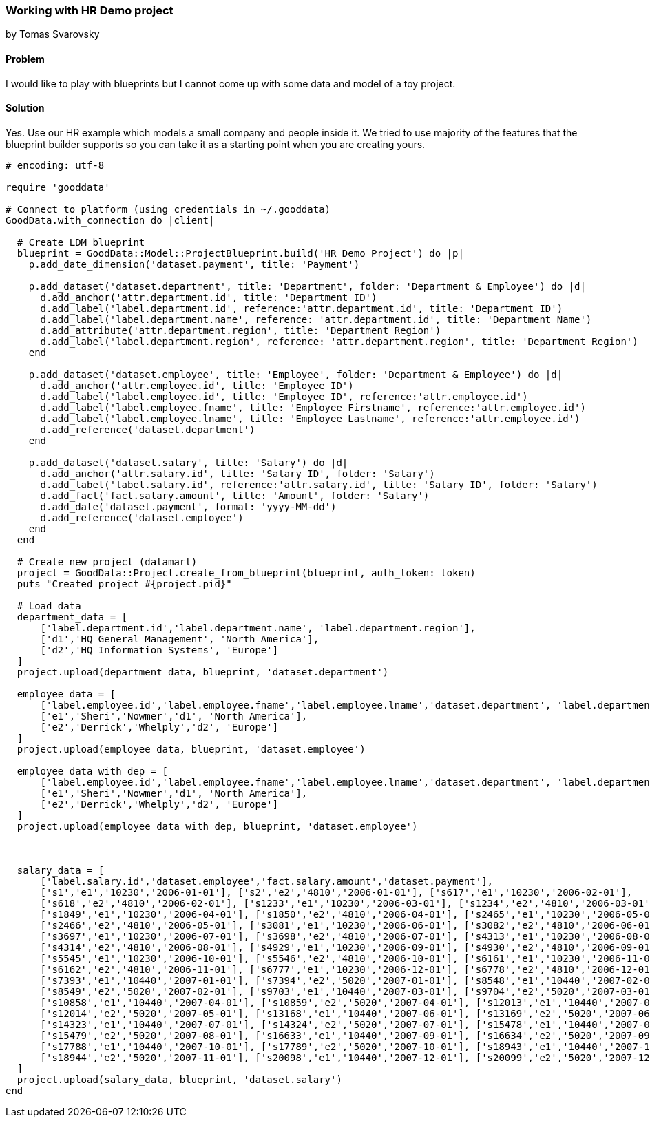=== Working with HR Demo project
by Tomas Svarovsky

==== Problem
I would like to play with blueprints but I cannot come up with some data and model of a toy project.

==== Solution

Yes. Use our HR example which models a small company and people inside it. We tried to use majority of the features that the blueprint builder supports so you can take it as a starting point when you are creating yours.

[source,ruby]
----
# encoding: utf-8

require 'gooddata'

# Connect to platform (using credentials in ~/.gooddata)
GoodData.with_connection do |client|

  # Create LDM blueprint
  blueprint = GoodData::Model::ProjectBlueprint.build('HR Demo Project') do |p|
    p.add_date_dimension('dataset.payment', title: 'Payment')

    p.add_dataset('dataset.department', title: 'Department', folder: 'Department & Employee') do |d|
      d.add_anchor('attr.department.id', title: 'Department ID')
      d.add_label('label.department.id', reference:'attr.department.id', title: 'Department ID')
      d.add_label('label.department.name', reference: 'attr.department.id', title: 'Department Name')
      d.add_attribute('attr.department.region', title: 'Department Region')
      d.add_label('label.department.region', reference: 'attr.department.region', title: 'Department Region')
    end

    p.add_dataset('dataset.employee', title: 'Employee', folder: 'Department & Employee') do |d|
      d.add_anchor('attr.employee.id', title: 'Employee ID')
      d.add_label('label.employee.id', title: 'Employee ID', reference:'attr.employee.id')
      d.add_label('label.employee.fname', title: 'Employee Firstname', reference:'attr.employee.id')
      d.add_label('label.employee.lname', title: 'Employee Lastname', reference:'attr.employee.id')
      d.add_reference('dataset.department')
    end

    p.add_dataset('dataset.salary', title: 'Salary') do |d|
      d.add_anchor('attr.salary.id', title: 'Salary ID', folder: 'Salary')
      d.add_label('label.salary.id', reference:'attr.salary.id', title: 'Salary ID', folder: 'Salary')
      d.add_fact('fact.salary.amount', title: 'Amount', folder: 'Salary')
      d.add_date('dataset.payment', format: 'yyyy-MM-dd')
      d.add_reference('dataset.employee')
    end
  end

  # Create new project (datamart)
  project = GoodData::Project.create_from_blueprint(blueprint, auth_token: token)
  puts "Created project #{project.pid}"

  # Load data
  department_data = [
      ['label.department.id','label.department.name', 'label.department.region'],
      ['d1','HQ General Management', 'North America'],
      ['d2','HQ Information Systems', 'Europe']
  ]
  project.upload(department_data, blueprint, 'dataset.department')

  employee_data = [
      ['label.employee.id','label.employee.fname','label.employee.lname','dataset.department', 'label.department.region'],
      ['e1','Sheri','Nowmer','d1', 'North America'],
      ['e2','Derrick','Whelply','d2', 'Europe']
  ]
  project.upload(employee_data, blueprint, 'dataset.employee')

  employee_data_with_dep = [
      ['label.employee.id','label.employee.fname','label.employee.lname','dataset.department', 'label.department.region'],
      ['e1','Sheri','Nowmer','d1', 'North America'],
      ['e2','Derrick','Whelply','d2', 'Europe']
  ]
  project.upload(employee_data_with_dep, blueprint, 'dataset.employee')



  salary_data = [
      ['label.salary.id','dataset.employee','fact.salary.amount','dataset.payment'],
      ['s1','e1','10230','2006-01-01'], ['s2','e2','4810','2006-01-01'], ['s617','e1','10230','2006-02-01'],
      ['s618','e2','4810','2006-02-01'], ['s1233','e1','10230','2006-03-01'], ['s1234','e2','4810','2006-03-01'],
      ['s1849','e1','10230','2006-04-01'], ['s1850','e2','4810','2006-04-01'], ['s2465','e1','10230','2006-05-01'],
      ['s2466','e2','4810','2006-05-01'], ['s3081','e1','10230','2006-06-01'], ['s3082','e2','4810','2006-06-01'],
      ['s3697','e1','10230','2006-07-01'], ['s3698','e2','4810','2006-07-01'], ['s4313','e1','10230','2006-08-01'],
      ['s4314','e2','4810','2006-08-01'], ['s4929','e1','10230','2006-09-01'], ['s4930','e2','4810','2006-09-01'],
      ['s5545','e1','10230','2006-10-01'], ['s5546','e2','4810','2006-10-01'], ['s6161','e1','10230','2006-11-01'],
      ['s6162','e2','4810','2006-11-01'], ['s6777','e1','10230','2006-12-01'], ['s6778','e2','4810','2006-12-01'],
      ['s7393','e1','10440','2007-01-01'], ['s7394','e2','5020','2007-01-01'], ['s8548','e1','10440','2007-02-01'],
      ['s8549','e2','5020','2007-02-01'], ['s9703','e1','10440','2007-03-01'], ['s9704','e2','5020','2007-03-01'],
      ['s10858','e1','10440','2007-04-01'], ['s10859','e2','5020','2007-04-01'], ['s12013','e1','10440','2007-05-01'],
      ['s12014','e2','5020','2007-05-01'], ['s13168','e1','10440','2007-06-01'], ['s13169','e2','5020','2007-06-01'],
      ['s14323','e1','10440','2007-07-01'], ['s14324','e2','5020','2007-07-01'], ['s15478','e1','10440','2007-08-01'],
      ['s15479','e2','5020','2007-08-01'], ['s16633','e1','10440','2007-09-01'], ['s16634','e2','5020','2007-09-01'],
      ['s17788','e1','10440','2007-10-01'], ['s17789','e2','5020','2007-10-01'], ['s18943','e1','10440','2007-11-01'],
      ['s18944','e2','5020','2007-11-01'], ['s20098','e1','10440','2007-12-01'], ['s20099','e2','5020','2007-12-01']
  ]
  project.upload(salary_data, blueprint, 'dataset.salary')
end
----